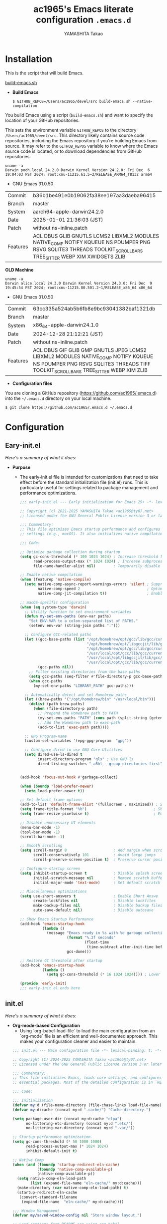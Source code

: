 
# -*- mode: org; coding: utf-8-unix; indent-tabs-mode: nil -*-
#+title: ac1965's Emacs literate configuration =.emacs.d=
#+startup: content
#+author: YAMASHITA Takao
#+options: auto-id:t H:6

[[file:demo.png]]

* Installation

This is the script that will build Emacs.

[[https://github.com/ac1965/dotfiles/blob/master/.local/bin/build-emacs.sh][build-emacs.sh]]

- *Build Emacs*

  #+begin_src shell :eval never
    $ GITHUB_REPOS=/Users/ac1965/devel/src build-emacs.sh --native-compilation
  #+end_src

You build Emacs using a script (=build-emacs.sh=) and want to specify the location of your GitHub repositories.

This sets the environment variable ~GITHUB_REPOS~ to the directory ~/Users/ac1965/devel/src~.
This directory likely contains source code repositories, including the Emacs repository if you're building Emacs from source.
It may refer to the ~GITHUB_REPOS~ variable to know where the Emacs source code is located, or to download dependencies from GitHub repositories.

  #+begin_src shell :eval never
    uname -a
    Darwin pooh.local 24.2.0 Darwin Kernel Version 24.2.0: Fri Dec  6 19:04:03 PST 2024; root:xnu-11215.61.5~2/RELEASE_ARM64_T8132 arm64
  #+end_src

  - GNU Emacs 31.0.50
  |-+-|
  | Commit | b36b1be491e0b19062fa38ee197aa3daeba96415 |
  | Branch | master |
  | System | aarch64-apple-darwin24.2.0 |
  | Date | 2025-01-01 21:36:03 (JST) |
  | Patch | without ns-inline.patch |
  | Features | ACL DBUS GLIB GNUTLS LCMS2 LIBXML2 MODULES NATIVE_COMP NOTIFY KQUEUE NS PDUMPER PNG RSVG SQLITE3 THREADS TOOLKIT_SCROLL_BARS TREE_SITTER WEBP XIM XWIDGETS ZLIB |
  |-+-|

  *OLD Machine*

  #+begin_src shell :eval never
    uname -a
    Darwin alice.local 24.3.0 Darwin Kernel Version 24.3.0: Fri Dec  9 19:45:54 PST 2024; root:xnu-11215.80.501.2~1/RELEASE_x86_64 x86_64
  #+end_src

  - GNU Emacs 31.0.50
  |-+-|
  | Commit | 63cc335a524ab5b6fb8e9bc93041382baf1321db |
  | Branch | master |
  | System | x86_64-apple-darwin24.1.0 |
  | Date | 2024-12-28 21:12:21 (JST) |
  | Patch | without ns-inline.patch |
  | Features | ACL DBUS GIF GLIB GMP GNUTLS JPEG LCMS2 LIBXML2 MODULES NATIVE_COMP NOTIFY KQUEUE NS PDUMPER PNG RSVG SQLITE3 THREADS TIFF TOOLKIT_SCROLL_BARS TREE_SITTER WEBP XIM ZLIB |
  |-+-|

- *Configuration files*

You are cloning a GitHub repository (https://github.com/ac1965/.emacs.d) into the =~/.emacs.d= directory on your local machine.

  #+begin_src shell :eval never
    $ git clone https://github.com/ac1965/.emacs.d ~/.emacs.d
  #+end_src

* Configuration
** Eary-init.el
/Here's a summary of what it does:/

- *Purpose*
 - The early-init.el file is intended for customizations that need to take effect before the standard initialization file (init.el) runs. This is particularly useful for settings related to package management and performance optimizations.

   #+begin_src emacs-lisp :tangle no
     ;;; early-init.el --- Early initialization for Emacs 29+ -*- lexical-binding: t; -*-

     ;; Copyright (c) 2021-2025 YAMASHITA Takao <ac1965@ty07.net>
     ;; Licensed under the GNU General Public License version 3 or later.

     ;;; Commentary:
     ;; This file optimizes Emacs startup performance and configures platform-specific
     ;; settings (e.g., macOS). It also initializes native compilation settings.

     ;;; Code:

     ;; Optimize garbage collection during startup
     (setq gc-cons-threshold (* 100 1024 1024) ; Increase threshold for fewer GC cycles
           read-process-output-max (* 1024 1024) ; Increase subprocess output buffer
           file-name-handler-alist nil)        ; Temporarily disable file handlers

     ;; Enable native compilation
     (when (featurep 'native-compile)
       (setq native-comp-async-report-warnings-errors 'silent ; Suppress warnings
             native-comp-speed 2                              ; Optimize for speed
             native-comp-jit-compilation t))                  ; Enable JIT compilation

     ;; macOS-specific configuration
     (when (eq system-type 'darwin)
       ;; Utility function to set environment variables
       (defun my-set-env-paths (env-var paths)
         "Set ENV-VAR to a colon-separated list of PATHS."
         (setenv env-var (string-join paths ":")))

       ;; Configure GCC-related paths
       (let ((gcc-base-paths (list "/opt/homebrew/opt/gcc/lib/gcc/current"
                                   "/opt/homebrew/opt/libgccjit/lib/gcc/current"
                                   "/opt/homebrew/opt/gcc/lib/gcc/current/gcc/aarch64-apple-darwin/14"
                                   "/usr/local/opt/gcc/lib/gcc/current"
                                   "/usr/local/opt/libgccjit/lib/gcc/current"
                                   "/usr/local/opt/gcc/lib/gcc/current/gcc/x86_64-apple-darwin/14"))
             (gcc-paths nil))
         ;; Filter existing directories from the base paths
         (setq gcc-paths (seq-filter #'file-directory-p gcc-base-paths))
         (when gcc-paths
           (my-set-env-paths "LIBRARY_PATH" gcc-paths)))

       ;; Automatically detect and set Homebrew paths
       (let ((brew-paths '("/opt/homebrew/bin" "/usr/local/bin")))
         (dolist (path brew-paths)
           (when (file-directory-p path)
             ;; Prepend the Homebrew path to PATH
             (my-set-env-paths "PATH" (cons path (split-string (getenv "PATH") ":")))
             ;; Add the Homebrew path to exec-path
             (add-to-list 'exec-path path))))

       ;; GPG Program-name
       (custom-set-variables '(epg-gpg-program  "gpg"))

       ;; Configure dired to use GNU Core Utilities
       (setq dired-use-ls-dired t
             insert-directory-program "gls" ; Use GNU ls
             dired-listing-switches "-aBhl --group-directories-first")); Human-readable format


     (add-hook 'focus-out-hook #'garbage-collect)

     (when (boundp 'load-prefer-newer)
       (setq load-prefer-newer t))

     ;; Set default frame options
     (add-to-list 'default-frame-alist '(fullscreen . maximized)) ; Start maximized
     (setq frame-title-format "%b")                              ; Show buffer name in title
     (setq frame-resize-pixelwise t)                             ; Enable pixel-perfect resizing

     ;; Disable unnecessary UI elements
     (menu-bar-mode -1)
     (tool-bar-mode -1)
     (scroll-bar-mode -1)

     ;; Smooth scrolling
     (setq scroll-margin 8                     ; Add margin when scrolling
           scroll-conservatively 101           ; Avoid large jumps
           scroll-preserve-screen-position t)  ; Preserve cursor position during scrolling

     ;; Configure startup screen
     (setq inhibit-startup-screen t            ; Disable splash screen
           initial-scratch-message nil         ; Remove scratch buffer message
           initial-major-mode 'text-mode)      ; Set default scratch buffer mode

     ;; Miscellaneous optimizations
     (setq use-short-answers t                 ; Enable Short Answe
           create-lockfiles nil                ; Disable lockfiles
           make-backup-files nil               ; Disable backup files
           auto-save-default nil)              ; Disable autosave

     ;; Show Emacs Startup Performance
     (add-hook 'emacs-startup-hook
               (lambda ()
                 (message "Emacs ready in %s with %d garbage collections."
                          (format "%.2f seconds"
                                  (float-time
                                   (time-subtract after-init-time before-init-time)))
                          gcs-done)))

     ;; Restore GC threshold after startup
     (add-hook 'emacs-startup-hook
               (lambda ()
                 (setq gc-cons-threshold (* 16 1024 1024)))) ; Lower threshold for runtime

     (provide 'early-init)
     ;;; early-init.el ends here
   #+end_src
** init.el
/Here's a summary of what it does:/

- *Org-mode-based Configuration*
   - Using `org-babel-load-file` to load the main configuration from an `org-mode` file is an efficient and well-documented approach. This makes your configuration cleaner and easier to maintain.


   #+begin_src emacs-lisp :tangle no
     ;;; init.el --- Main configuration file -*- lexical-binding: t; -*-

     ;; Copyright (C) 2024-2025 YAMASHITA Takao <ac1965@ty07.net>
     ;; Licensed under the GNU General Public License version 3 or later.

     ;;; Commentary:
     ;; This file initializes Emacs, loads core settings, and configures
     ;; essential packages. Most of the detailed configuration is in `README.org`.

     ;;; Code:

     ;;; Initialization
     (defvar my:d (file-name-directory (file-chase-links load-file-name)) "The giant turtle on which the world rests.")
     (defvar my:d:cache (concat my:d ".cache/") "Cache directory.")

     (setq package-user-dir (concat my:d:cache "elpa")
           no-littering-etc-directory (concat my:d ".etc/")
           no-littering-var-directory (concat my:d ".var/"))

     ;; Startup performance optimization.
     (setq gc-cons-threshold (* 50 1000 1000)
           read-process-output-max (* 1024 1024)
           inhibit-default-init t)

     ;; Native Comp
     (when (and (fboundp 'startup-redirect-eln-cache)
                (fboundp 'native-comp-available-p)
                (native-comp-available-p))
       (setq native-comp-eln-load-path
             (list (expand-file-name "eln-cache/" my:d:cache)))
       (make-directory (car native-comp-eln-load-path) t)
       (startup-redirect-eln-cache
        (convert-standard-filename
         (expand-file-name  "eln-cache/" my:d:cache))))

     ;;; Window Management
     (defvar my/saved-window-config nil "Store window layout.")

     ;; Load settings from README.org using org-babel
     (require 'org)
     (setq init-org-file (expand-file-name "README.org" my:d))
     (when (file-exists-p init-org-file)
       (condition-case err
           (org-babel-load-file init-org-file)
         (error (message "Error loading org file: %s" err))))

     (provide 'init)
     ;;; init.el ends here
   #+end_src
** Emacs Configuration
*** Header
   #+begin_src emacs-lisp
     ;;; README.el --- Emacs.d -*- lexical-binding: t; -*-

     ;; Copyright (c) 2021-2025 YAMASHITA Takao <ac1965@ty07.net>
     ;; Licensed under the GNU General Public License version 3 or later.

     ;; $Lastupdate: 2025/01/01 21:43:10 $

     ;;; Commentary:

     ;;; Code:
   #+end_src
*** Leaf
/This Emacs configuration sets up package management and defines essential packages using `leaf` for a more structured approach. Here's a summary/

- *Package Management*
  - Sets the package directory with `package-user-dir` using `my:d:cache`.
  - Configures package archives (GNU and MELPA) and initializes the package system with `package-initialize`.

- *Leaf Setup*
  - Installs and initializes `leaf`, a package that simplifies package configuration in Emacs.
  - Adds support for additional ~leaf~ keywords using ~leaf-keywords~.


  #+begin_src emacs-lisp
    ;;; Package Management
    (eval-and-compile
      (customize-set-variable
       'package-archives '(("gnu" . "https://elpa.gnu.org/packages/")
                           ("melpa" . "https://melpa.org/packages/")))
      (package-initialize)
      (use-package leaf :ensure t)
      (leaf leaf-keywords
        :ensure t
        :config (leaf-keywords-init)))
  #+end_src
*** User define
/This snippet of code is designed to load a *user-specific configuration* in Emacs. Here's how it works/

1. *`setq user-specific-config (concat my:d user-login-name ".el")`*
   - This defines a variable `user-specific-config`, which constructs the file path for the user-specific configuration file.
   - `my:d` is a variable (likely defined earlier) that represents the directory where your Emacs configurations are stored.
   - `user-login-name` is a built-in Emacs variable that stores the current user's login name.
   - The resulting file path is something like `"/path/to/config/username.el"`, where `username.el` is the Emacs Lisp file for that specific user.

2. *`(if (file-exists-p user-specific-config) (load user-specific-config))`*
   - This checks if the user-specific configuration file exists using `file-exists-p`.
   - If the file exists, it loads the file using the `load` function, allowing users to have personalized settings and configurations based on their login name.

*Use Case:*
- This is useful in multi-user environments where different users have distinct Emacs preferences.
- Each user can have their own configuration file (e.g., `john.el`, `jane.el`), and this code will automatically load the appropriate one when they start Emacs.

Let me know if you need further adjustments or if this integrates well with your setup!

  #+begin_src emacs-lisp
    
    ;; Loading user-specific settings.

    (setq user-specific-config (concat my:d user-login-name ".el"))
    (if (file-exists-p user-specific-config) (load user-specific-config))
  #+end_src

*** UI

/This Emacs configuration sets up various UI improvements for a better user experience. Here's a breakdown:/

- *UI setting*
  A modern look is achieved with golden-ratio, ef-themes, and teemacs. These packages adjust window sizes, set themes, and add a sidebar for file navigation.

  #+begin_src emacs-lisp
    ;;; UI Configurations
    (leaf UI
      :preface
      ;; Window Management
      (defvar my/saved-window-config nil "Store window layout.")

      ;; This two functions for saving and restoring window layouts
      (defun my/save-window-layout ()
        "Save the current window configuration."
        (interactive)
        (setq my/saved-window-config (current-window-configuration))
        (message "Window configuration saved."))

      (defun my/restore-window-layout ()
        "Restore the saved window configuration.
    If no configuration is saved, notify the user."
        (interactive)
        (if my/saved-window-config
            (progn
              (set-window-configuration my/saved-window-config)
              (message "Window configuration restored."))
          (message "No window configuration to restore.")))

      ;; This function customizes how buffers are displayed by attempting
      ;; to reuse the currently selected window under certain conditions.
      (defun my/display-buffer-same-window (buffer alist)
        (unless (or (cdr (assq 'inhibit-same-window alist))
                    (window-minibuffer-p)
                    (window-dedicated-p))
          (window--display-buffer buffer (selected-window) 'reuse alist)))

      ;; This function splits the window below, either relative
      ;; to the parent window or the root window, based on the provided argument.
      (defun my/split-below (arg)
        "Split window below from the parent or from root with ARG."
        (interactive "P")
        (split-window (if arg (frame-root-window)
                        (window-parent (selected-window)))
                      nil 'below nil))

      ;; This function toggles the "dedication" status of the selected window.
      (defun my/toggle-window-dedication ()
        "Toggles window dedication in the selected window."
        (interactive)
        (set-window-dedicated-p (selected-window)
                                (not (window-dedicated-p (selected-window)))))

      :config
      ;; Enable fullscreen mode if in a graphical display
      (when (display-graphic-p)
        (set-frame-parameter nil 'fullscreen 'fullboth))

      ;; Golden Ratio: adjusts window sizes dynamically for an ideal viewing ratio
      (leaf golden-ratio :ensure t :global-minor-mode t)

      ;; Theme: Setting a visually pleasant theme
      (leaf ef-themes :ensure t :config (load-theme 'ef-frost t))

      ;; Modeline configurations for better visibility and information display
      (leaf modeline
        :config
        (leaf minions :ensure t
          :config
          (minions-mode 1)
          (setq minions-mode-line-lighter "[+]"))
        ;; Enable time and battery display in modeline
        (setq display-time-interval 30
              display-time-day-and-date t
              display-time-24hr-format t)
        (display-time-mode 1))

      ;; Add spacious padding for readability, toggle with F7 key if needed
      (leaf spacious-padding :ensure t
        :config
        ;; Read the doc string of `spacious-padding-subtle-mode-line' as it
        ;; is very flexible and provides several examples.
        (setq spacious-padding-subtle-mode-line
              `( :mode-line-active 'default
                 :mode-line-inactive vertical-border))
        ;; These is the default value, but I keep it here for visiibility.
        (setq spacious-padding-widths '( :internal-border-width 15))
        (spacious-padding-mode 1)
        (define-key global-map (kbd "<f7>") #'spacious-padding-mode))

      ;; enable global-tab-line-mode
      (leaf tabmode :config (global-tab-line-mode))

      ;; Treemacs
      (leaf treemacs :ensure t
        :bind
        (:treemacs-mode-map
         ([mouse-1] . #'treemacs-single-click-expand-action))
        :custom
        ((treemacs-no-png-images . nil)
         (treemacs-filewatch-mode . t)
         (treemacs-follow-mode . t)
         (treemacs-tag-follow-mode . nil)
         (treemacs-tag-follow-cleanup . nil)
         (treemacs-expand-after-init . t)
         (treemacs-indentation . 2)
         (treemacs-missing-project-action . 'remove))
        :hook
        (treemacs-mode-hook . (lambda ()
                                (setq mode-line-format nil)
                                (display-line-numbers-mode 0)))))
  #+end_src
*** Fonts
/This Emacs configuration defines font settings using the `leaf` package for easier management. Here’s a breakdown of its functionality/

- *Fonts and Icons*
   nerd-icons provides icons in file listings. emojify adds emoji support in Org mode. Font settings are applied across frames.

   #+begin_src emacs-lisp
     ;;; Font Configuration using leaf for better font management and icon support.
     (leaf Fonts
       :preface
       ;; Font existence check
       (defun font-exists-p (font) (member font (font-family-list)))

       ;; Default font setup function
       (defun font-setup (&optional frame)
         "Set up the default font and icon fonts for FRAME."
         (when (font-exists-p conf:font-family)
           (set-face-attribute 'default frame :family conf:font-family
                               :height (* conf:font-size 10))
           (set-fontset-font t 'unicode
                             (font-spec :family "Noto Color Emoji") nil 'prepend)))

       :config
       ;; Font settings
       (unless (boundp 'conf:font-family)
         (setq conf:font-family "JetBrains Mono"
               "Default font family"))
       (unless (boundp 'conf:font-size)
         (setq conf:font-size 16
               "Default font size"))

       ;; Icons settings
       (leaf nerd-icons :if (display-graphic-p) :ensure t)
       (leaf nerd-icons-dired
         :if (display-graphic-p)
         :ensure t
         :hook (dired-mode-hook . nerd-icons-dired-mode))

       ;; Ligature
       (leaf ligature :ensure t
         :config
         (ligature-set-ligatures 'prog-mode '("->" "=>" "::" "===" "!=" "&&" "||"))
         (global-ligature-mode t))

       ;; Load fonts at startup or in daemon mode
       (if (daemonp)
           (add-hook 'after-make-frame-functions #'font-setup)
         (font-setup)))
  #+end_src
*** Keybind
/This Emacs configuration defines custom key bindings using the `leaf` package to streamline common tasks. Here's a summary of the key aspects/

- *Key Bindings*
  Custom keybindings provide shortcuts for common actions, improving efficiency by reducing the need to rely on menus or commands.
  Here we set up custom bindings for window navigation, editing, and more.


  #+begin_src emacs-lisp
    (leaf KeyBinding
      :preface
      (defun my/toggle-linum-lines ()
        "Toggle display line number."
        (interactive)
        (display-line-numbers-mode (if display-line-numbers-mode -1 1)))

      (defun my/toggle-window-split ()
        "Toggle window split between horizontal and vertical."
        (interactive)
        (if (= (count-windows) 2)
            (let* ((this-win-buffer (window-buffer))
                   (next-win-buffer (window-buffer (next-window)))
                   (this-win-edges (window-edges (selected-window)))
                   (next-win-edges (window-edges (next-window)))
                   (this-win-2nd
                    (not (and (<= (car this-win-edges)
                                  (car next-win-edges))
                              (<= (cadr this-win-edges)
                                  (cadr next-win-edges)))))
                   (splitter
                    (if (= (car this-win-edges)
                           (car (window-edges (next-window))))
                        'split-window-horizontally
                      'split-window-vertically)))
              (delete-other-windows)
              (let ((first-win (selected-window)))
                (funcall splitter)
                (if this-win-2nd (other-window 1))
                (set-window-buffer (selected-window) this-win-buffer)
                (set-window-buffer (next-window) next-win-buffer)
                (select-window first-win)
                (if this-win-2nd (other-window 1))))))

      (defun my/dired-view-file-other-window ()
        "Open the selected file or directory in another window.

    If the target is a directory, navigate to it.
    If the target is a file, open it in read-only mode in another window."
        (interactive)
        (let ((file (dired-get-file-for-visit)))
          (if (file-directory-p file)
              (or (and (cdr dired-subdir-alist)
                       (dired-goto-subdir file))
                  (dired file))
            (view-file-other-window file))))

      (defun my/find-keybinding-conflicts ()
        "Find and display keybinding conflicts in all active keymaps."
        (interactive)
        (let ((conflicts (make-hash-table :test 'equal))
              (buffer-name "*Keybinding Conflicts*"))
          ;; Collect conflicts from all active keymaps
          (mapatoms (lambda (keymap)
                      (when (and (boundp keymap) (keymapp (symbol-value keymap)))
                        (map-keymap (lambda (_ key-binding)
                                      (when (keymapp key-binding)
                                        (map-keymap
                                         (lambda (key cmd)
                                           ;; Only process valid commands
                                           (when (or (symbolp cmd) (functionp cmd))
                                             (let* ((key (vector key))
                                                    (existing (gethash key conflicts)))
                                               (if existing
                                                   (puthash key (cons cmd existing) conflicts)
                                                 (puthash key (list cmd) conflicts)))))
                                         key-binding)))
                                    (symbol-value keymap)))))
          ;; Create and populate the result buffer
          (with-current-buffer (get-buffer-create buffer-name)
            (read-only-mode -1) ; Ensure the buffer is writable
            (erase-buffer)      ; Clear any previous content
            (insert "Keybinding Conflicts:\n\n")
            (maphash (lambda (key cmds)
                       (when (> (length cmds) 1)
                         (insert (format "%s => %s\n"
                                         (key-description key)
                                         (mapconcat (lambda (cmd)
                                                      (if (symbolp cmd)
                                                          (symbol-name cmd)
                                                        (format "%s" cmd)))
                                                    cmds ", ")))))
                     conflicts)
            (read-only-mode 1)) ; Make the buffer read-only for safety
          ;; Display the buffer
          (switch-to-buffer buffer-name)))

      (defun my/replace-string-in-buffer ()
        "Prompt the user for a string to replace and its replacement,
    then replace all occurrences in the buffer."
        (interactive)
        (let ((from (read-string "Replace: "))
              (to (read-string "With: ")))
          (save-excursion
            (goto-char (point-min))
            (while (search-forward from nil t)
              (replace-match to nil t)))))

      (defun my/open-init-file ()
        "Open the init file for quick access."
        (interactive)
        (find-file user-init-file))

      :config
      (leaf-keys
       ;; Basic editing operations
       (("C-h"           . backward-delete-char)  ;; Delete character before the cursor
        ("C-?"           . help-command)          ;; Open help
        ("C-/"           . undo-fu-only-undo)     ;; Undo
        ("C-z"           . undo-fu-only-redo)     ;; Redo
        ("C-c i"         . my/open-init-file)     ;; Open init file

        ;; Window navigation
        ("M-o"          . ace-window)             ;; Quick window switch
        ("C-."          . other-window)           ;; Switch to the other window
        ("C-c w l"      . my/toggle-linum-lines)  ;; Toggle line numbers
        ("C-c w 2"      . my/split-below)
        ("C-c w d"      . my/toggle-window-dedication)
        ("C-c w s"      . my/save-window-layout)
        ("C-c w r"      . my/restore-window-layout)
        ("C-c d s"      . my/save-desktop-session)
        ("C-c d r"      . my/restore-desktop-session)

        ;; Text scaling
        ("C-+"          . text-scale-increase)    ;; Increase text size
        ("C--"          . text-scale-decrease)    ;; Decrease text size

        ;; Emacs control
        ("C-q"          . kill-emacs)             ;; Quit Emacs
        ("M-q"          . save-buffers-kill-emacs) ;; Save buffers and quit

        ;; Commenting
        ("C-c ;"        . comment-region)         ;; Comment selected region
        ("C-c :"        . uncomment-region)       ;; Uncomment selected region

        ;; File operations
        ("C-c o"        . find-file)              ;; Open file
        ("C-c v"        . find-file-read-only)    ;; Open file in read-only mode
        ("C-c z"        . toggle-auto-save-visited-mode) ;; Toggle auto-save-visited-mode

        ;; Buffer operations
        ("C-c k"        . kill-buffer-and-window) ;; Kill buffer and close window

        ;; Search and replace
        ("C-c r" . my/replace-string-in-buffer)   ;; Replace string in buffer
        ("C-c C-r"      . consult-ripgrep)        ;; Ripgrep search

        ;; Sidebar
        ("C-c t t"      . treemacs)

        ;; Alignment and line number toggle
        ("C-c M-a"      . align-regexp)           ;; Align using regex

        ;; Org Capture
        ("C-c a"        . org-agenda)
        ("C-c l"        . org-store-link)
        ("C-c c"        . org-capture)            ;; Capture Org entry

        ;; Scrolling
        ("C-s-<up>"     . scroll-down-command)    ;; Scroll down
        ("C-s-<down>"   . scroll-up-command)      ;; Scroll up

        ;; Frame management
        ("s-o"          . find-file-other-frame)  ;; Open file in other frame
        ("s-m"          . make-frame)             ;; Create a new frame
        ("s-w"          . delete-frame)           ;; Delete current frame
        ("s-."          . my/toggle-window-split) ;; Toggle window split
        ("s-j"          . find-file-other-window) ;; Open file in other window
        ("s-r"          . restart-emacs)          ;; Restart Emacs

        ;; Buffer navigation
        ("s-<up>"       . beginning-of-buffer)    ;; Go to the beginning of the buffer
        ("s-<down>"     . end-of-buffer)          ;; Go to the end of the buffer

        ;; Scroll other window
        ("s-<wheel-up>"   . scroll-other-window)      ;; Scroll other window up
        ("s-<wheel-down>" . scroll-other-window-down) ;; Scroll other window down

        ;; Expand region
        ("C-="          . er/expand-region)       ;; Expand selected region

        ;; Multiple cursors
        ("C-S-c C-S-c"  . mc/edit-lines)          ;; Edit multiple lines
        ("C->"          . mc/mark-next-like-this) ;; Mark next occurrence
        ("C-<"          . mc/mark-previous-like-this) ;; Mark previous occurrence
        ("C-c C-<"      . mc/mark-all-like-this)  ;; Mark all occurrences

        ;; Magit
        ("C-x g"        . magit-status)           ;; Open Magit status

        ;; Embark
        ("s-."          . embark-act)             ;; Embark action
        ("s-,"          . embark-dwim)            ;; Embark Do What I Mean
        ("C-<f2>"       . embark-bindings)        ;; Embark key bindings

        ;; Marginalia
        ("M-A"          . marginalia-cycle)       ;; Cycle annotation styles

        ;; Acewindow
        ("M-o"          . ace-window)             ;; Quick window switch

        ;; Consult for extended search
        ("C-s"          . consult-line)           ;; Search in buffer
        ("M-g g"        . consult-goto-line)      ;; Go to line
        ("M-g i"        . consult-imenu)          ;; Search functions in buffer
        ("M-g b"        . consult-buffer)         ;; Buffer switch

        ;; Miscellaneous
        ("M-x"          . execute-extended-command))) ;; Execute extended command

      ;; Keybinding redefinition
      (global-set-key (kbd "C-c r") nil)

      ;; Enable Windmove keybindings for window navigation
      (windmove-default-keybindings)

      ;; Dired Mode Custom Keybinding
      (add-hook 'dired-mode-hook
                (lambda ()
                  (define-key dired-mode-map "z" 'my/dired-view-file-other-window))))
  #+end_src
*** Basic
/This configuration script includes basic settings and utilities aimed at improving the functionality and cleanliness of the Emacs environment. Here's a summary of the key components/

- *Basic*
  Editing and font settings improve readability and usability.
  We define settings for auto-saving, backup management, and basic editing features.


  #+begin_src emacs-lisp
    ;;; Basic Configuration

    ;; Basic Configuration for file saving, shell integration, and more.
    (leaf *lastupdate
      :preface
      (defun my/save-buffer-wrapper ()
        (interactive)
        (let ((tostr (concat "$Lastupdate: " (format-time-string "%Y/%m/%d %k:%M:%S") " $")))
          (save-excursion
            (goto-char (point-min))
            (while (re-search-forward "\\$Lastupdate\\([0-9/: ]*\\)?\\$" nil t)
              (replace-match tostr nil t)))))
      :hook (before-save-hook . my/save-buffer-wrapper))

    ;; macOS specific settings for shell integration using exec-path-from-shell.
    (leaf exec-path-from-shell
      :ensure t
      :if (memq window-system '(mac ns))
      :commands (exec-path-from-shell-getenvs exec-path-from-shell-setenv)
      :custom ((exec-path-from-shell-check-startup-files . nil))
      :config (exec-path-from-shell-initialize))

    ;; no-littering: Organize Emacs config and cache files neatly.
    (leaf no-littering :ensure t :require t)

    ;; Customize basic Emacs behaviors
    (leaf cus-edit :custom `((custom-file . ,(concat no-littering-etc-directory "custom.el")))
      :config (ignore-errors (load custom-file)))

    ;; Designed
    (leaf *desktop
      :preface
      (defun my/save-desktop-session ()
        "Save the current desktop session."
        (interactive)
        (desktop-save desktop-dirname)
        (message "Desktop session saved."))
      (defun my/restore-desktop-session ()
        "Restore the desktop session."
        (interactive)
        (desktop-read)
        (message "Desktop session restored."))
      :config
      (setq desktop-dirname (concat no-littering-var-directory "desktop")
            desktop-save 'if-exists
            desktop-auto-save-timeout 180
            desktop-restore-eager 10
            desktop-restore-forces-onscreen nil)
      (desktop-save-mode 1)
      (winner-mode 1))

    ;; Automatically revert buffers if file changes on disk
    (leaf autorevert :global-minor-mode global-auto-revert-mode)

    ;; Automatic parenthesis pairing and paren matching highlighting.
    (leaf elec-pair :global-minor-mode electric-pair-mode)
    (leaf paren
      :custom ((show-paren-delay . 0)
               (show-paren-style . 'expression))
      :global-minor-mode show-paren-mode)
    (leaf puni :ensure t :global-minor-mode puni-global-mode)

    ;; Auto save and backup settings to keep files safe.
    (leaf files
      :preface
      (defun toggle-auto-save-visited-mode ()
        "Toggle auto-save-visited-mode."
        (interactive)
        (if auto-save-visited-mode
            (progn
              (auto-save-visited-mode -1)
              (message "auto-save-visited-mode disabled"))
          (progn
            (auto-save-visited-mode 1)
            (message "auto-save-visited-mode enabled"))))
      :custom `((auto-save-file-name-transforms . '((".*" ,(concat no-littering-var-directory "backup") t)))
                (backup-directory-alist . '(("." . ,(concat no-littering-var-directory "backup"))))
                (delete-old-versions . t)
                (auto-save-visited-interval . 1))
      :global-minor-mode auto-save-visited-mode)

    ;; Tramp: Remote file editing settings.
    (leaf tramp
      :pre-setq `((tramp-persistency-file-name . ,(concat no-littering-var-directory "tramp"))
                  (tramp-auto-save-directory . ,(concat no-littering-var-directory "tramp-autosave")))
      :setq ((tramp-default-method . "scp")
             (tramp-encoding-shell . "/bin/bash")
             (tramp-debug-buffer . t)
             (tramp-verbose . 10)
             (tramp-shell-prompt-pattern . "\\(?:^\\|\r\\)[^]#$%>\n]*#?[]#$%>] *\\(^[\\[[0-9;]*[a-zA-Z] *\\)*")
             (tramp-use-ssh-controlmaster-options . nil)
             (tramp-password-prompt-regexp . '(concat
                                               "^.*"
                                               (regexp-opt
                                                '("passphrase" "Passphrase"
                                                  "password" "Password"
                                                  "Verification code")
                                                t)
                                               ".*:\0? *"))))

    ;; Miscellaneous useful settings for startup, history, and display.
    (leaf startup :custom `((auto-save-list-file-prefix . ,(concat no-littering-var-directory "backup/.saves-"))))
    (leaf savehist :custom `((savehist-file . ,(concat no-littering-var-directory "savehist"))) :global-minor-mode t)

    ;; Display keybindings in a popup
    (leaf which-key :ensure t :global-minor-mode t)

    ;; Tree-sitter support for improved syntax highlighting and parsing
    (leaf tree-sitter :ensure
      :config
      (global-tree-sitter-mode)
      ;; Tree-sitter (Emacs 29+)
      (when (and (fboundp 'treesit-available-p)
                 (treesit-available-p))
        ;; Configure language sources
        (setq treesit-language-source-alist
              '((python . ("https://github.com/tree-sitter/tree-sitter-python"))
                (javascript . ("https://github.com/tree-sitter/tree-sitter-javascript"))
                (bash . ("https://github.com/tree-sitter/tree-sitter-bash"))
                (c . ("https://github.com/tree-sitter/tree-sitter-c"))
                (css . ("https://github.com/tree-sitter/tree-sitter-css"))
                (html . ("https://github.com/tree-sitter/tree-sitter-html"))))

        ;; Enable Tree-sitter for supported modes
        (dolist (mode '((python-mode . python-ts-mode)
                        (js-mode . js-ts-mode)
                        (sh-mode . bash-ts-mode)
                        (c-mode . c-ts-mode)
                        (css-mode . css-ts-mode)
                        (html-mode . html-ts-mode)))
          (add-to-list 'major-mode-remap-alist mode))))
    (leaf tree-sitter-langs :ensure t
      :config
      (tree-sitter-langs-install-grammars))
  #+end_src

*** Utilties Package

  Miscellaneous functions that improve user experience and add extra utility.
  These include toggling line numbers, switching window layouts, and custom functions for buffer management and Dired mode.

  - ~my/toggle-linum-lines~: Toggle line numbers.
  - ~my/toggle-window-split~: Switches window split between vertical and horizontal.
  - ~my/dired-view-file-other-window~: Opens a Dired file in another window.
  - ~my/no-kill-new-duplicate~: Prevents duplicate entries in the kill ring.
  - ~delete-trailing-whitespace~: Cleans up trailing whitespace on save.

   #+begin_src emacs-lisp
     ;;; Utilties Package Configuration

     ;; Enable global visual-line-mode for better word wrapping
     (leaf visual-line-mode :global-minor-mode t)

     ;; pbcopy integration for macOS clipboard support
     (leaf pbcopy :if (memq window-system '(mac ns)) :ensure t)

     ;; Useful utilities for dired, expand-region, aggressive-indent, and delsel
     (leaf dired-filter :ensure t)

     ;; expand-region
     (leaf expand-region :ensure t)

     ;; Enhanced undo/redo functionality with undo-fu
     (leaf undo-fu :ensure t)

     ;; aggressive-indent
     (leaf aggressive-indent :ensure t :global-minor-mode global-aggressive-indent-mode)

     ;; delsel
     (leaf delsel :global-minor-mode delete-selection-mode)

     ;; Search and jump utilities
     (leaf rg :ensure t)

     ;; dumb-jump
     (leaf dumb-jump
       :ensure t
       :after rg
       :hook ((xref-backend-functions . dumb-jump-xref-activate))
       :custom ((dumb-jump-force-searcher . 'rg)))

     ;; Multi-cursor editing
     (leaf multiple-cursors :ensure t)

     ;; Programming and markup language support
     (leaf prog-mode
       :hook
       (prog-mode-hook . (lambda ()
                           (display-line-numbers-mode)
                           (electric-pair-mode))))
     (leaf lsp-mode
       :ensure t
       :commands lsp
       :hook
       ((python-mode-hook go-mode-hook rust-mode-hook) . lsp)
       :config
       (setq lsp-enable-symbol-highlighting t
             lsp-signature-auto-activate nil
             lsp-disabled-clients '(copilot-ls)))

     (leaf lsp-ui
       :ensure t
       :after lsp-mode
       :config
       (setq lsp-ui-doc-enable t
             lsp-ui-doc-delay 0.2
             lsp-ui-sideline-enable t))

     (leaf parinfer-rust-mode
       :ensure
       :hook (clojure-mode emacs-lisp-mode common-lisp-mode scheme-mode lisp-mode)
       :init
       (setq parinfer-rust-auto-download t))

     ;;
     (leaf eglot
       :ensure t
       :config
       (add-to-list 'eglot-server-programs '((js-mode js-ts-mode typescript-mode typescript-ts-mode) . (eglot-deno "deno" "lsp")))
       (defclass eglot-deno (eglot-lsp-server) () :documentation "A custom class for deno lsp.")
       (cl-defmethod eglot-initialization-options ((server eglot-deno))
         "Passes through required deno initialization options"
         (list :enable t :lint t))
       (setq eglot-ignored-server-capabilities '(:documentHighlightProvider :inlayHintProvider))
       (setq eldoc-echo-area-use-multiline-p nil)
       :hook
       ((sh-mode
         c-mode
         c++-mode
         python-mode
         ruby-mode
         rust-mode
         html-mode
         css-mode
         js-mode) . eglot-ensure))

     ;; Org-mode Setup
     (leaf Org-mode
       :config
       ;; Document management and editing
       (leaf org
         :leaf-defer t
         :preface
         (defvar warning-suppress-types nil)
         (defun org-buffer-files ()
           "Return list of opened Org mode buffer files."
           (mapcar (function buffer-file-name)
                   (org-buffer-list 'files)))
         (defun show-org-buffer (file)
           "Show an org-file FILE on the current buffer."
           (interactive)
           (if (get-buffer file)
               (let ((buffer (get-buffer file)))
                 (switch-to-buffer buffer)
                 (message "%s" file))
             (find-file (concat org-directory "/" file))))
         :custom
         (org-support-shift-select . t)
         :hook ((org-mode . org-modern-mode)
                (org-mode . (lambda ()
                              (when (treesit-ready-p 'org)
                                (treesit-parser-create 'org)))))
         :init
         (setq org-directory (expand-file-name "Org/" my:d:cloud))
         (unless (file-exists-p org-directory)
           (make-directory org-directory))
         (setq org-startup-indented t
               org-ellipsis " ▾"
               org-hide-leading-stars t)
         (setq warning-suppress-types (append warning-suppress-types '((org-element-cache))))
         :bind
         (("C-M--" . #'(lambda () (interactive)
                         (show-org-buffer "gtd.org")))
          ("C-M-^" . #'(lambda () (interactive)
                         (show-org-buffer "notes.org")))
          ("C-M-~" . #'(lambda () (interactive)
                         (show-org-buffer "kb.org"))))
         :config
         (setq  org-agenda-files (list org-directory)
                org-default-notes-file "notes.org"
                org-log-done 'time
                org-startup-truncated nil
                org-startup-folded 'content
                org-use-speed-commands t
                org-enforce-todo-dependencies t)
         (remove (concat org-directory "/archives") org-agenda-files)
         (setq org-todo-keywords
               '((sequence "TODO(t)" "SOMEDAY(s)" "WAITING(w)" "|" "DONE(d)" "CANCELED(c@)")))
         (setq org-refile-targets
               (quote ((nil :maxlevel . 3)
                       (org-buffer-files :maxlevel . 1)
                       (org-agenda-files :maxlevel . 3))))
         (setq org-capture-templates
               '(("t" "Todo" entry (file+headline "gtd.org" "Inbox")
                  "* TODO %?\n %i\n %a")
                 ("n" "Note" entry (file+headline "notes.org" "Notes")
                  "* %?\nEntered on %U\n %i\n %a")
                 ("j" "Journal" entry (function org-journal-find-location)
                  "* %(format-time-string org-journal-time-format)%^{Title}\n%i%?")
                 ("m" "Meeting" entry (file "meetings.org")
                  "* MEETING with %? :meeting:\n  %U\n  %a")
                 )))

       (leaf org-bullets
         :ensure t :hook (org-mode . org-bullets-mode))

       (leaf org-latex
         :after org
         :custom
         (org-latex-packages-alist '(("" "graphicx" t)
                                     ("" "longtable" nil)
                                     ("" "wrapfig" nil)))
         (org-latex-pdf-process '("pdflatex -interaction nonstopmode -output-directory %o %f"
                                  "pdflatex -interaction nonstopmode -output-directory %o %f")))

       ;; org-babel
       (leaf ob
         :after org
         :defun org-babel-do-load-languages
         :config
         (org-babel-do-load-languages
          'org-babel-load-languages
          '((emacs-lisp . t)
            (shell . t)
            (python . t)
            (R . t)
            (ditaa . t)
            (plantuml . t)
            )))

       ;; org-superstar
       (leaf org-superstar
         :after org
         :ensure t
         :custom
         (org-superstar-headline-bullets-list . '("◉" "★" "○" "▷" "" ""))
         :hook
         (org-mode-hook (lambda () (org-superstar-mode 1))))

       ;; org-journal
       (leaf org-journal
         :after org
         :ensure t
         :config
         (setq org-journal-dir (concat org-directory "/journal")
               org-journal-enable-agenda-integration t)
         (defun org-journal-find-location ()
           ;; Open today's journal, but specify a non-nil prefix argument in order to
           ;; inhibit inserting the heading; org-capture will insert the heading.
           (org-journal-new-entry t)
           ;; Position point on the journal's top-level heading so that org-capture
           ;; will add the new entry as a child entry.
           (goto-char (point-min))))

       ;; org-cliplink
       (leaf org-cliplink
         :after org
         :ensure t
         :bind
         ("C-x p i" . org-cliplink))

       ;; org-download
       (leaf org-download
         :after org
         :ensure t
         :config
         (setq-default org-download-image-dir (concat org-directory "/pictures")))

       ;; org-web-tools
       (leaf org-web-tools
         :after org
         :ensure t)

       ;; toc-org
       (leaf toc-org
         :after org markdown-mode
         :ensure t
         ;;:commands toc-org-enable
         :config
         (add-hook 'org-mode-hook 'toc-org-enable)
         ;; enable in markdown, too
         (add-hook 'markdown-mode-hook 'toc-org-mode)
         (define-key markdown-mode-map (kbd "\C-c\C-o") 'toc-org-markdown-follow-thing-at-point))

       ;; tomelr
       (leaf tomelr
         :ensure t)

       ;; org-roam
       (leaf org-roam
         :ensure t
         :after org
         :bind
         ("C-c n l" . org-roam-buffer-toggle)
         ("C-c n f" . org-roam-node-find)
         ("C-c n g" . org-roam-graph)
         ("C-c n i" . org-roam-node-insert)
         ("C-c n c" . org-roam-capture)
         ;; Dailies
         ("C-c n j" . org-roam-dailies-capture-today)
         :config
         (setq org-roam-directory (concat org-directory "/org-roam"))
         (unless (file-exists-p org-directory)
           (make-directory org-roam-directory))
         ;; If you're using a vertical completion framework, you might want a more informative completion interface
         (setq org-roam-node-display-template (concat "${title:*} " (propertize "${tags:10}" 'face 'org-tag)))
         (org-roam-db-autosync-mode)
         ;; If using org-roam-protocol
         (require 'org-roam-protocol))

       ;; ox-hugo
       (leaf ox-hugo
         :ensure t
         :require t
         :after ox
         :custom ((org-hugo-front-matter-format . "toml")))

       ;; ox-hugo-capture
       (leaf *ox-hugo--capture
         :require org-capture
         :defvar (org-capture-templates)
         :config
         (add-to-list 'org-capture-templates
                      '("b" "Create new blog post" entry
                        (file+headline my-capture-blog-file "blog")
                        "** TODO %?
     :PROPERTIES:
     :EXPORT_FILE_NAME: %(apply #'format \"%s-%s-%s\"
     (format-time-string \"%Y\")
     (let ((sha1 (sha1 (shell-command-to-string \"head -c 1024 /dev/urandom\"))))
     (cl-loop for (a b c d) on (cdr (split-string sha1 \"\")) by #'cddddr repeat 2 collect (concat a b c d))))
     :EXPORT_DATE:
     :EXPORT_HUGO_TAGS:
     :EXPORT_HUGO_CATEGORIES:
     :EXPORT_HUGO_LASTMOD:
     :EXPORT_HUGO_CUSTOM_FRONT_MATTER: :pin false
     :END:
     \n
     ")))
       )

     (leaf markdown-mode
       :ensure t
       :mode ("\\.md\\'" . markdown-mode))

     ;; Version control using Magit
     (leaf magit :ensure t)

     ;; Flymake and Flycheck for on-the-fly syntax checking
     (leaf flymake :ensure t :global-minor-mode)
     (leaf flycheck :ensure t :global-minor-mode t)

     ;; Flyspell for spell checking
     (leaf flyspell
       :ensure t
       :hook (text-mode . flyspell-mode)
       :custom ((ispell-program-name . "aspell")))

     ;; Projectile for project management
     (leaf projectile :ensure t :global-minor-mode t)

     ;; Yasnippet for snippet support
     (leaf yasnippet :ensure t :global-minor-mode yas-global-mode)

     ;; EasyPG activate
     (leaf epa-file
       :require t
       :config
       (epa-file-enable)
       (setq epa-pinentry-mode 'loopback))

     ;; Ellama
     (leaf ellama
       :after llm-ollama
       :ensure t
       :init
       (setopt ellama-language "Japanese")
       (setopt ellama-sessions-directory (concat no-littering-var-directory "ellama-sessions"))
       (setopt ellama-naming-scheme 'ellama-generate-name-by-llm)
       ;; default provider
       (setopt ellama-provider (make-llm-ollama
                                :chat-model "qwen2.5-coder:latest"
                                :embedding-model "llama3.2:latest"))
       ;; translation provider
       (setopt ellama-translation-provider (make-llm-ollama
                                            :chat-model "llama3:8b-instruct-q8_0"
                                            :embedding-model "llama3.2:latest"))
       ;; ellama use providers
       (setopt ellama-providers
               '(("qwen" . (make-llm-ollama
                            :chat-model "qwen2.5-coder:latest"
                            :embedding-model "qwen2.5-coder:latest"))
                 ("llama3.2" . (make-llm-ollama
                                       :chat-model "llama3.2:latest"
                                       :embedding-model "llama3.2:latest")))))

     ;;; Miscellaneous helper functions

     ;; Delete backup files that are older than 7 days
     (defun my/delete-old-backups ()
       "Delete backup files that are older than 7 days."
       (let ((backup-dir (concat no-littering-var-directory "backup/")))
         (when (file-directory-p backup-dir)
           (dolist (file (directory-files backup-dir t))
             (when (and (file-regular-p file)
                        (> (- (float-time (current-time))
                              (float-time (nth 5 (file-attributes file))))
                           (* 7 24 60 60))) ;; Older than 7 days
               (delete-file file))))))
     (add-hook 'emacs-startup-hook #'my/delete-old-backups)

     ;; Enable `view-mode` automatically when `read-only-mode` is activated.
     (defun my/enable-view-mode-on-read-only ()
       "Enable `view-mode` automatically when `read-only-mode` is activated."
       (if buffer-read-only
           (view-mode 1)
         (view-mode -1)))
     (add-hook 'read-only-mode-hook #'my/enable-view-mode-on-read-only)

     ;;
     (defun my/open-by-vscode ()
       (interactive)
       (shell-command
        (format "code -r -g %s:%d:%d"
                (buffer-file-name)
                (line-number-at-pos)
                (current-column))))
     (define-key global-map (kbd "C-c C-v") 'my/open-by-vscode)

     ;; https://takaxp.github.io/utility.html
     (defun my/print-build-info ()
       (interactive)
       (switch-to-buffer (get-buffer-create "*Build info*"))
       (let ((buffer-read-only nil))
         (erase-buffer)
         (insert
          (format "GNU Emacs %s\nCommit:\t\t%s\nBranch:\t\t%s\nSystem:\t\t%s\nDate:\t\t\t%s\n"
                  emacs-version
                  (emacs-repository-get-version)
                  (when (version< "27.0" emacs-version)
                    (emacs-repository-get-branch))
                  system-configuration
                  (format-time-string "%Y-%m-%d %T (%Z)" emacs-build-time)))
         (insert (format "Patch:\t\t%s ns-inline.patch\n"
                         (if (boundp 'mac-ime--cursor-type) "with" "without")))
         (insert
          (format "Features:\t%s\n" system-configuration-features))
         ;; (insert
         ;;  (format "Options:\t%s\n"  system-configuration-options))
         )
       (view-mode))

     ;; Generate a table of keybindings sorted by key sequence and command name.
     (defun my/generate-keybinding-table ()
       "Generate a table of keybindings sorted by key sequence and command name."
       (interactive)
       (let ((bindings '()))
         ;; Iterate through all keymaps and collect keybindings
         (mapatoms
          (lambda (sym)
            (when (commandp sym)
              (let ((keys (where-is-internal sym)))
                (dolist (key keys)
                  (push (list (key-description key) (symbol-name sym)) bindings))))))
         ;; Sort by key sequence and then by command name
         (setq bindings
               (sort bindings
                     (lambda (a b)
                       (or (string< (car a) (car b))
                           (and (string= (car a) (car b))
                                (string< (cadr a) (cadr b)))))))
         ;; Create the table in tabulated-list-mode
         (with-current-buffer (get-buffer-create "*Keybindings Table*")
           (tabulated-list-mode)
           (setq tabulated-list-format [("Key" 20 t) ("Command" 40 t)])
           (setq tabulated-list-entries
                 (mapcar (lambda (x)
                           (list (car x) (vector (car x) (cadr x))))
                         bindings))
           (tabulated-list-init-header)
           (tabulated-list-print)
           (pop-to-buffer (current-buffer)))))
     (define-key global-map (kbd "C-c C-k") 'my/generate-keybinding-table)

     (defun my/show-mode-keybindings ()
       "Display a list of keybindings for the major and minor modes of the current buffer in a new *Help* buffer if one already exists."
       (interactive)
       (let ((help-buffer (get-buffer-create "*Help*"))) ;; Create or retrieve the *Help* buffer
         (when (get-buffer-window help-buffer) ;; Check if *Help* buffer is already visible
           (setq help-buffer (generate-new-buffer "*Help*"))) ;; Create a new buffer if visible
         (with-current-buffer help-buffer
           (describe-mode)) ;; Display mode keybindings in the buffer
         (display-buffer help-buffer))) ;; Show the buffer in the current window

     (define-key global-map (kbd "C-c C-s") 'my/show-mode-keybindings)

     (defun my/keybindings-to-org-table (prefix)
       "Show keybindings under a given PREFIX as an Org-mode table."
       (interactive "sEnter key prefix (e.g., 'C-c'): ")
       (let ((keymap (current-global-map))
             (output '()))
         ;; Get all key bindings starting with the given prefix
         (map-keymap
          (lambda (event binding)
            (let ((key (vector event)))
              (when (and (keymapp binding)
                         (key-binding (vconcat (list (kbd prefix)) key)))
                (map-keymap
                 (lambda (ev bind)
                   (let ((full-key (vconcat (list (kbd prefix) ev))))
                     (push (list (key-description full-key)
                                 (format "%s" bind))
                           output)))
                 binding))))
          keymap)
         ;; Sort by keybinding
         (setq output (sort output (lambda (a b) (string< (car a) (car b)))))
         ;; Output as Org-mode table
         (insert "| Keybinding | Command |\n")
         (insert "|------------+---------|\n")
         (dolist (entry output)
           (insert (format "| %s | %s |\n" (car entry) (cadr entry))))
         (org-table-align)))
     (define-key global-map (kbd "C-c C-;") 'my/keybindings-to-org-table)

     ;; Remove duplicate entries from kill-ring
     (defun my/no-kill-new-duplicate (yank)
       (setq kill-ring (delete yank kill-ring)))
     (advice-add 'kill-new :before #'my/no-kill-new-duplicate)

     ;; Clean up whitespace before saving
     (add-hook 'before-save-hook 'delete-trailing-whitespace)

     ;; goto-address-mode
     (progn
       (add-hook 'prog-mode-hook 'goto-address-prog-mode)
       (add-hook 'text-mode-hook 'goto-address-mode))
   #+end_src

*** Completion Framework
/This configuration script sets up a sophisticated *completion framework* for Emacs, utilizing a combination of packages to provide fast, flexible, and user-friendly completion across various contexts. Here's an overview of the key components/

Your configuration for the completion framework in Emacs looks comprehensive and well-structured. Here are some observations and suggestions to consider:

*Modularization*: You've nicely separated different components (like `vertico`, `corfu`, `consult`, etc.) into distinct sections. This makes it easier to manage and understand your configuration.
*Customizations*: Custom variables and functions are well-defined, enhancing the overall functionality.

*Specific Components*
- *Vertico and Vertico Posframe*:
  - The settings for `vertico` and `vertico-posframe` are good. You might want to experiment with `vertico-count` if you find the number of candidates overwhelming or insufficient.

- *Corfu*:
  - The `corfu` configuration is solid. Ensure that `corfu-popupinfo-mode` is activated as needed, and consider customizing `corfu-popupinfo-delay` further if required.

- *Prescient*:
  - The aggressive file save option for `prescient` is useful for performance. Just make sure it aligns with your needs for performance vs. memory usage.

- *Consult*:
  - Your custom functions for `consult` are well-implemented.

*Additional Suggestions*
1. *Performance*: If you notice any lag in completions, especially with many candidates, you might consider adjusting some variables to improve responsiveness. For instance, reducing `corfu-auto-delay` or optimizing `prescient` settings can help.

2. *Documentation*: Keep the documentation (the `:doc` tags) up-to-date as you modify your configuration. It will make future adjustments easier.

3. *Testing*: If you haven’t already, test each section individually to ensure that everything works together smoothly and that there are no conflicts.

4. *Expandability*: Consider adding comments for future expansions or additional features you might want to incorporate, such as integrations with other modes or customizations for specific programming languages.

This configuration optimizes completion for speed and accuracy, leveraging both fuzzy searching and flexible pattern matching. With utilities like `Embark`, `Consult`, and `Affe`, users can search, act on, and navigate within their files with ease.


#+begin_src emacs-lisp
  ;;; Completion Framework Configuration - Optimized for minimal keystrokes

  (leaf completion-settings
    :config
    ;; Prescient: Sort and filter candidates based on usage
    (leaf prescient
      :ensure t
      :custom
      ((prescient-aggressive-file-save . t)) ; Save history after each update
      :global-minor-mode prescient-persist-mode) ; Enable persistence globally

    ;; Vertico: Vertical completion menu
    (leaf vertico
      :ensure t
      :global-minor-mode vertico-mode
      :custom
      ((vertico-count . 15))  ;; Show up to 15 candidates
      :config
      ;; Enable extensions for Vertico
      (leaf vertico-directory
        :after vertico)
      ;; Prescient integration with Vertico
      (leaf vertico-prescient
        :ensure t
        :after (vertico prescient)
        :global-minor-mode t)
      ;; Enable posframe for cleaner display
      (leaf vertico-posframe
        :ensure t
        :custom
        ((vertico-posframe-border-width . 2) ;; Thin borders for minimalism
         (vertico-posframe-parameters . '((left-fringe . 4)
                                          (right-fringe . 4))))
        :global-minor-mode vertico-posframe-mode))

    ;; Marginalia: Annotate completion options
    (leaf marginalia
      :ensure t
      :custom
      ((marginalia-annotators . '(marginalia-annotators-heavy
                                  marginalia-annotators-light
                                  nil)))
      (marginalia-mode))

    ;; Consult: Powerful search and navigation
    (leaf consult
      :ensure t
      :custom
      ((xref-show-xrefs-function . #'consult-xref)
       (xref-show-definitions-function . #'consult-xref)))

    ;; Embark: Context-aware actions for completions
    (leaf embark
      :ensure t
      :custom
      ((prefix-help-command . #'embark-prefix-help-command)) ; Use Embark for prefix help
      :config
      (leaf embark-consult
        :ensure t
        :after (embark consult)
        :hook (embark-collect-mode . consult-preview-at-point-mode))) ; Preview in Embark

    ;; Corfu: Minimal completion UI
    (leaf corfu
      :ensure t
      :global-minor-mode global-corfu-mode
      :custom
      ((corfu-auto . t)       ;; Enable automatic popup
       (corfu-auto-delay . 0) ;; Instant completion popup
       (corfu-auto-prefix . 2) ;; Show popup after 2 characters
       (corfu-cycle . t))     ;; Allow cycling through candidates
      :config
      (corfu-popupinfo-mode)  ;; Show detailed information in popup
      ;; Use Tab for navigation and completion
      (define-key corfu-map (kbd "TAB") 'corfu-next)
      (define-key corfu-map (kbd "<tab>") 'corfu-next)
      (define-key corfu-map (kbd "S-TAB") 'corfu-previous)
      (define-key corfu-map (kbd "<backtab>") 'corfu-previous)
      (define-key corfu-map (kbd "RET") 'corfu-complete)
      ;; Prescient integration with Corfu
      (leaf corfu-prescient
        :ensure t
        :after (corfu prescient)
        :config
        (corfu-prescient-mode 1))) ; Enable prescient sorting in Corfu

    ;; Kind-icon: Add icons to completion candidates
    (leaf kind-icon
      :ensure t
      :after corfu
      :custom
      ((kind-icon-default-face . 'corfu-default)) ;; Match corfu's UI
      :config
      (add-to-list 'corfu-margin-formatters #'kind-icon-margin-formatter)) ; Show icons in margins

    ;; Cape: Extra completions at point
    (leaf cape
      :ensure t
      :init
      (add-to-list 'completion-at-point-functions #'cape-file) ;; File names
      (add-to-list 'completion-at-point-functions #'cape-dabbrev) ;; Dynamic abbreviations
      (add-to-list 'completion-at-point-functions #'cape-keyword)) ;; Keywords

    ;; Orderless: Fuzzy and flexible matching
    (leaf orderless
      :ensure t
      :custom
      ((completion-styles . '(orderless basic)) ;; Use fuzzy matching by default
       (completion-category-defaults . nil)
       (completion-category-overrides . '((file (styles . (partial-completion))))))))

  (defun my/enable-lsp-and-tree-sitter ()
    "Enable LSP and Tree-Sitter only in supported programming modes and for files under 1MB."
    (when (and (derived-mode-p 'prog-mode)
               (not (eq major-mode 'emacs-lisp-mode)) ;; Disable LSP for emacs-lisp-mode
               (< (buffer-size) 1048576)) ;; 1MB size limit
      (lsp)
      (tree-sitter-mode)))

  (defun my/disable-lsp-and-tree-sitter-in-non-prog-modes ()
    "Disable LSP and Tree-Sitter in non-programming modes."
    (unless (derived-mode-p 'prog-mode)
      (when (bound-and-true-p lsp-mode) (lsp-mode -1))
      (when (bound-and-true-p tree-sitter-mode) (tree-sitter-mode -1))))

  (add-hook 'prog-mode-hook #'my/enable-lsp-and-tree-sitter)
  (add-hook 'after-change-major-mode-hook #'my/disable-lsp-and-tree-sitter-in-non-prog-modes)

  ;; Consider auxiliary features for emacs-lisp-mode.
  (add-hook 'emacs-lisp-mode-hook #'eldoc-mode)
  (add-hook 'emacs-lisp-mode-hook #'xref-etags-mode)
  (add-hook 'emacs-lisp-mode-hook #'flycheck-mode)
  (when (executable-find "parinfer-rust-server")
    (add-hook 'emacs-lisp-mode-hook #'parinfer-rust-mode))
   #+end_src

*** Footer
  #+begin_src emacs-lisp

    (provide 'README)
    ;;; README.el ends here
  #+end_src
